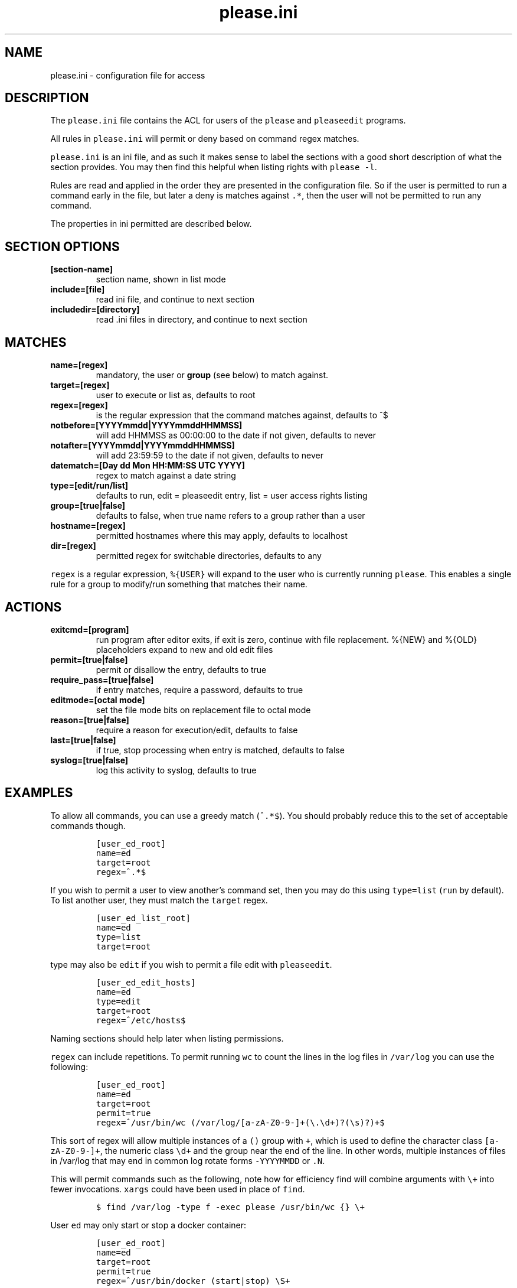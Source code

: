 .\" Automatically generated by Pandoc 2.2.1
.\"
.TH "please.ini" "5" "23 January 2021" "please 0.3.20" "User Manual"
.hy
.SH NAME
.PP
please.ini \- configuration file for access
.SH DESCRIPTION
.PP
The \f[C]please.ini\f[] file contains the ACL for users of the
\f[C]please\f[] and \f[C]pleaseedit\f[] programs.
.PP
All rules in \f[C]please.ini\f[] will permit or deny based on command
regex matches.
.PP
\f[C]please.ini\f[] is an ini file, and as such it makes sense to label
the sections with a good short description of what the section provides.
You may then find this helpful when listing rights with
\f[C]please\ \-l\f[].
.PP
Rules are read and applied in the order they are presented in the
configuration file.
So if the user is permitted to run a command early in the file, but
later a deny is matches against \f[C]\&.*\f[], then the user will not be
permitted to run any command.
.PP
The properties in ini permitted are described below.
.SH SECTION OPTIONS
.TP
.B \f[B][section\-name]\f[]
section name, shown in list mode
.RS
.RE
.TP
.B \f[B]include=[file]\f[]
read ini file, and continue to next section
.RS
.RE
.TP
.B \f[B]includedir=[directory]\f[]
read .ini files in directory, and continue to next section
.RS
.RE
.SH MATCHES
.TP
.B \f[B]name=[regex]\f[]
mandatory, the user or \f[B]group\f[] (see below) to match against.
.RS
.RE
.TP
.B \f[B]target=[regex]\f[]
user to execute or list as, defaults to root
.RS
.RE
.TP
.B \f[B]regex=[regex]\f[]
is the regular expression that the command matches against, defaults to
^$
.RS
.RE
.TP
.B \f[B]notbefore=[YYYYmmdd|YYYYmmddHHMMSS]\f[]
will add HHMMSS as 00:00:00 to the date if not given, defaults to never
.RS
.RE
.TP
.B \f[B]notafter=[YYYYmmdd|YYYYmmddHHMMSS]\f[]
will add 23:59:59 to the date if not given, defaults to never
.RS
.RE
.TP
.B \f[B]datematch=[Day dd Mon HH:MM:SS UTC YYYY]\f[]
regex to match against a date string
.RS
.RE
.TP
.B \f[B]type=[edit/run/list]\f[]
defaults to run, edit = pleaseedit entry, list = user access rights
listing
.RS
.RE
.TP
.B \f[B]group=[true|false]\f[]
defaults to false, when true name refers to a group rather than a user
.RS
.RE
.TP
.B \f[B]hostname=[regex]\f[]
permitted hostnames where this may apply, defaults to localhost
.RS
.RE
.TP
.B \f[B]dir=[regex]\f[]
permitted regex for switchable directories, defaults to any
.RS
.RE
.PP
\f[C]regex\f[] is a regular expression, \f[C]%{USER}\f[] will expand to
the user who is currently running \f[C]please\f[].
This enables a single rule for a group to modify/run something that
matches their name.
.SH ACTIONS
.TP
.B \f[B]exitcmd=[program]\f[]
run program after editor exits, if exit is zero, continue with file
replacement.
%{NEW} and %{OLD} placeholders expand to new and old edit files
.RS
.RE
.TP
.B \f[B]permit=[true|false]\f[]
permit or disallow the entry, defaults to true
.RS
.RE
.TP
.B \f[B]require_pass=[true|false]\f[]
if entry matches, require a password, defaults to true
.RS
.RE
.TP
.B \f[B]editmode=[octal mode]\f[]
set the file mode bits on replacement file to octal mode
.RS
.RE
.TP
.B \f[B]reason=[true|false]\f[]
require a reason for execution/edit, defaults to false
.RS
.RE
.TP
.B \f[B]last=[true|false]\f[]
if true, stop processing when entry is matched, defaults to false
.RS
.RE
.TP
.B \f[B]syslog=[true|false]\f[]
log this activity to syslog, defaults to true
.RS
.RE
.SH EXAMPLES
.PP
To allow all commands, you can use a greedy match (\f[C]^.*$\f[]).
You should probably reduce this to the set of acceptable commands
though.
.IP
.nf
\f[C]
[user_ed_root]
name=ed
target=root
regex=^.*$
\f[]
.fi
.PP
If you wish to permit a user to view another's command set, then you may
do this using \f[C]type=list\f[] (\f[C]run\f[] by default).
To list another user, they must match the \f[C]target\f[] regex.
.IP
.nf
\f[C]
[user_ed_list_root]
name=ed
type=list
target=root
\f[]
.fi
.PP
\f[C]type\f[] may also be \f[C]edit\f[] if you wish to permit a file
edit with \f[C]pleaseedit\f[].
.IP
.nf
\f[C]
[user_ed_edit_hosts]
name=ed
type=edit
target=root
regex=^/etc/hosts$
\f[]
.fi
.PP
Naming sections should help later when listing permissions.
.PP
\f[C]regex\f[] can include repetitions.
To permit running \f[C]wc\f[] to count the lines in the log files in
\f[C]/var/log\f[] you can use the following:
.IP
.nf
\f[C]
[user_ed_root]
name=ed
target=root
permit=true
regex=^/usr/bin/wc\ (/var/log/[a\-zA\-Z0\-9\-]+(\\.\\d+)?(\\s)?)+$
\f[]
.fi
.PP
This sort of regex will allow multiple instances of a \f[C]()\f[] group
with \f[C]+\f[], which is used to define the character class
\f[C][a\-zA\-Z0\-9\-]+\f[], the numeric class \f[C]\\d+\f[] and the
group near the end of the line.
In other words, multiple instances of files in /var/log that may end in
common log rotate forms \f[C]\-YYYYMMDD\f[] or \f[C]\&.N\f[].
.PP
This will permit commands such as the following, note how for efficiency
find will combine arguments with \f[C]\\+\f[] into fewer invocations.
\f[C]xargs\f[] could have been used in place of \f[C]find\f[].
.IP
.nf
\f[C]
$\ find\ /var/log\ \-type\ f\ \-exec\ please\ /usr/bin/wc\ {}\ \\+
\f[]
.fi
.PP
User \f[C]ed\f[] may only start or stop a docker container:
.IP
.nf
\f[C]
[user_ed_root]
name=ed
target=root
permit=true
regex=^/usr/bin/docker\ (start|stop)\ \\S+
\f[]
.fi
.PP
User \f[C]ben\f[] may only edit \f[C]/etc/fstab\f[]:
.IP
.nf
\f[C]
[ben_fstab]
name=ben
target=root
permit=true
type=edit
regex=^/etc/fstab$
\f[]
.fi
.PP
User \f[C]ben\f[] may list only users \f[C]eng\f[], \f[C]net\f[] and
\f[C]dba\f[] operators:
.IP
.nf
\f[C]
[ben_ops]
name=ben
permit=true
type=list
target=^(eng|net|dba)ops$
\f[]
.fi
.PP
All users may list their own permissions.
You may or may not wish to do this if you consider permitting a view of
the rules to be a security risk.
.IP
.nf
\f[C]
[list_own]
name=^%{USER}$
permit=true
type=list
target=^%{USER}$
\f[]
.fi
.SH EXITCMD
.PP
When the user completes their edit, and the editor exits cleanly, if
\f[C]exitcmd\f[] is included then the program will run.
If the program also exits cleanly then the temporary edit will be copied
to the destination.
.PP
%{OLD} and %{NEW} will expand to the old (existing source) file and edit
candidate, respectively.
To verify a file edit, \f[C]ben\f[]'s entry to check \f[C]/etc/hosts\f[]
after clean exit could look like this:
.IP
.nf
\f[C]
[ben_ops]
name=ben
permit=true
type=edit
regex=^/etc/hosts$
exitcmd=/usr/local/bin/check_hosts\ %{OLD}\ %{NEW}
\f[]
.fi
.PP
\f[C]/usr/local/bin/check_hosts\f[] would take two arguments, the
original file as the first argument and the modify candidate as the
second argument.
If \f[C]check_hosts\f[] terminates zero, then the edit is considered
clean and the original file is replaced with the candidate.
Otherwise the edit file is not copied and is left, \f[C]pleaseedit\f[]
will exit with the return value from \f[C]check_hosts\f[].
.PP
A common \f[C]exitcmd\f[] is to check the validity of
\f[C]please.ini\f[], shown below.
This permits members of the \f[C]admin\f[] group to edit
\f[C]/etc/please.ini\f[] if they provide a reason (\f[C]\-r\f[]).
Upon clean exit from the editor the tmp file will be syntax checked.
.IP
.nf
\f[C]
[please_ini]
name\ =\ admins
group\ =\ true
reason\ =\ true
regex\ =\ /etc/please.ini
type\ =\ edit
editmode\ =\ 600
exitcmd\ =\ /usr/bin/please\ \-c\ %{NEW}
\f[]
.fi
.SH DATED RANGES
.PP
For large environments it is not unusual for a third party to require
access during a short time frame for debugging.
To accommodate this there are the \f[C]notbefore\f[] and
\f[C]notafter\f[] time brackets.
These can be either \f[C]YYYYmmdd\f[] or \f[C]YYYYMMDDHHMMSS\f[].
.PP
The whole day is considered when using the shorter date form of
\f[C]YYYYMMDD\f[].
.PP
Many enterprises may wish to permit access to a user for a limited time
only, even if that individual is in the role permanently.
.PP
User joker can do what they want as root on \f[C]1st\ April\ 2021\f[]:
.IP
.nf
\f[C]
[joker_april_first]
name=joker
target=root
permit=true
notbefore=20210401
notafter=20210401
regex=^/bin/bash
\f[]
.fi
.SH DATEMATCHES
.PP
Another date type is the \f[C]datematch\f[] item, this constrains
sections to a regex match against the date string
\f[C]Day\ dd\ mon\ HH:MM:SS\ UTC\ Year\f[].
.PP
You can permit some a group of users to perform some house keeping on a
Monday:
.IP
.nf
\f[C]
[l2_housekeeping]
name=l2users
group=true
target=root
permit=true
regex\ =\ /usr/local/housekeeping/.*
datematch\ =\ ^Thu\\s+1\\s+Oct\\s+22:00:00\\s+UTC\\s+2020
\f[]
.fi
.SH REASONS
.PP
When \f[C]true\f[], require a reason before permitting edits or
execution with the \f[C]\-r\f[] option.
Some organisations may prefer a reason to be logged when a command is
executed.
This can be helpful for some situations where something such as
\f[C]mkfs\f[] or \f[C]useradd\f[] might be preferable to be logged
against a ticket.
.IP
.nf
\f[C]
[l2_user_admin]
name=l2users
group=true
target=root
permit=true
reason=true
regex\ =\ ^/usr/sbin/useradd\\s+\-m\\s+\\w+$
\f[]
.fi
.SH LAST
.PP
To stop processing at a match, \f[C]last=true\f[] can be applied:
.IP
.nf
\f[C]
[mkfs]
name=l2users
group=true
target=root
permit=true
reason=true
regex\ =\ ^/sbin/mkfs.(ext[234]|xfs)\ /dev/sd[bcdefg]\\d?$
last=true
\f[]
.fi
.PP
For simplicity, there is no need to process other configured rules if
certain that the \f[C]l2users\f[] group are safe to execute this.
\f[C]last\f[] should only be used in situations where there will never
be something that could contradict the match later.
.SH FILES
.PP
/etc/please.ini
.SH CONTRIBUTIONS
.PP
I welcome pull requests with open arms.
New features always considered.
.SH BUGS
.PP
Found a bug?
Please either open a ticket or send a pull request/patch.
.SH SEE ALSO
.PP
please
.SH AUTHORS
Ed Neville (ed\-please\@s5h.net).
